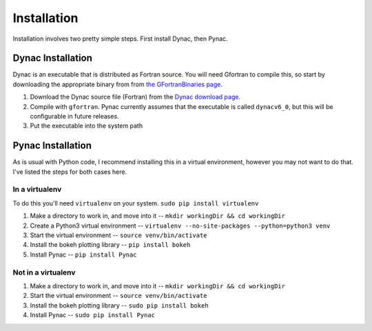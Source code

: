 Installation
============

.. _Dynac download page: http://dynac.web.cern.ch/dynac/beta/dynacb.html
.. _the GFortranBinaries page: https://gcc.gnu.org/wiki/GFortranBinaries

Installation involves two pretty simple steps.  First install Dynac, then Pynac.

Dynac Installation
------------------
Dynac is an executable that is distributed as Fortran source.  You will need Gfortran
to compile this, so start by downloading the appropriate binary from from
`the GFortranBinaries page`_.

#. Download the Dynac source file (Fortran) from the `Dynac download page`_.
#. Compile with ``gfortran``.  Pynac currently assumes that the executable is called ``dynacv6_0``, but this will be configurable in future releases.
#. Put the executable into the system path

Pynac Installation
------------------

As is usual with Python code, I recommend installing this in a virtual environment,
however you may not want to do that.  I've listed the steps for both cases here.

In a virtualenv
+++++++++++++++

To do this you'll need ``virtualenv`` on your system.  ``sudo pip install virtualenv``

#. Make a directory to work in, and move into it -- ``mkdir workingDir && cd workingDir``
#. Create a Python3 virtual environment -- ``virtualenv --no-site-packages --python=python3 venv``
#. Start the virtual environment -- ``source venv/bin/activate``
#. Install the bokeh plotting library -- ``pip install bokeh``
#. Install Pynac -- ``pip install Pynac``

Not in a virtualenv
+++++++++++++++++++

#. Make a directory to work in, and move into it -- ``mkdir workingDir && cd workingDir``
#. Start the virtual environment -- ``source venv/bin/activate``
#. Install the bokeh plotting library -- ``sudo pip install bokeh``
#. Install Pynac -- ``sudo pip install Pynac``
